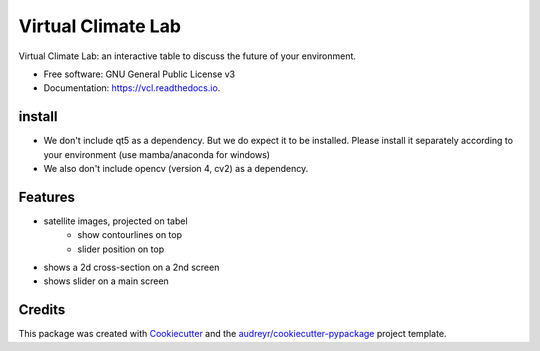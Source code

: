 ===================
Virtual Climate Lab
===================


.. image:: https://img.shields.io/pypi/v/vcl.svg
        :target: https://pypi.python.org/pypi/vcl

.. image:: https://img.shields.io/travis/openearth/vcl.svg
        :target: https://travis-ci.com/openearth/vcl

.. image:: https://readthedocs.org/projects/vcl/badge/?version=latest
        :target: https://vcl.readthedocs.io/en/latest/?version=latest
        :alt: Documentation Status




Virtual Climate Lab: an interactive table to discuss the future of your environment.


* Free software: GNU General Public License v3
* Documentation: https://vcl.readthedocs.io.

install
-------
* We don't include qt5 as a dependency. But we do expect it to be installed. Please install it separately according to your environment (use mamba/anaconda for windows)
* We also don't include opencv (version 4, cv2) as a dependency.


Features
--------

* satellite images, projected on tabel
    * show contourlines on top 
    * slider position on top
* shows a 2d cross-section on a 2nd screen
* shows slider on a main screen

Credits
-------

This package was created with Cookiecutter_ and the `audreyr/cookiecutter-pypackage`_ project template.

.. _Cookiecutter: https://github.com/audreyr/cookiecutter
.. _`audreyr/cookiecutter-pypackage`: https://github.com/audreyr/cookiecutter-pypackage

